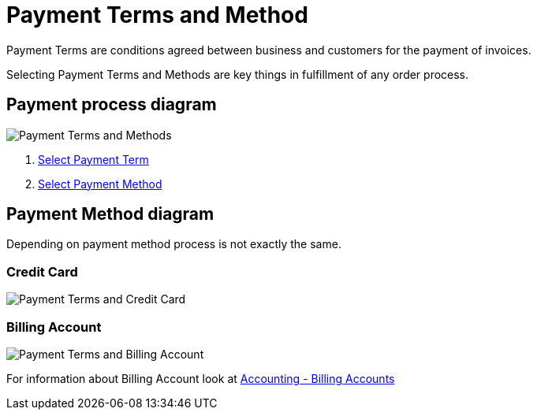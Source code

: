 ////
Licensed to the Apache Software Foundation (ASF) under one
or more contributor license agreements.  See the NOTICE file
distributed with this work for additional information
regarding copyright ownership.  The ASF licenses this file
to you under the Apache License, Version 2.0 (the
"License"); you may not use this file except in compliance
with the License.  You may obtain a copy of the License at

http://www.apache.org/licenses/LICENSE-2.0

Unless required by applicable law or agreed to in writing,
software distributed under the License is distributed on an
"AS IS" BASIS, WITHOUT WARRANTIES OR CONDITIONS OF ANY
KIND, either express or implied.  See the License for the
specific language governing permissions and limitations
under the License.
////
= Payment Terms and Method

Payment Terms are conditions agreed between business and customers for the payment of invoices.

Selecting Payment Terms and Methods are key things in fulfillment of any order process.


== Payment process diagram
image:order/payment-terms_level2.png[Payment Terms and Methods]
// diagram have been created with ofbiz.apache wiki
//on page https://cwiki.apache.org/confluence/display/OFBIZ/Sales+Order+Management+Process+Overview

. <<Order Term,Select Payment Term>>
. <<Payment setting, Select Payment Method>>

== Payment Method diagram
Depending on payment method process is not exactly the same.

=== Credit Card
image:order/credit-card.png[Payment Terms and Credit Card]
// diagram have been created with ofbiz.apache wiki
//on page https://cwiki.apache.org/confluence/display/OFBIZ/Sales+Order+Management+Process+Overview

=== Billing Account
image:order/billing-account.png[Payment Terms and Billing Account]
// diagram have been created with ofbiz.apache wiki
//on page https://cwiki.apache.org/confluence/display/OFBIZ/Sales+Order+Management+Process+Overview

For information about Billing Account look at <<_billing_accounts, Accounting - Billing Accounts>>
